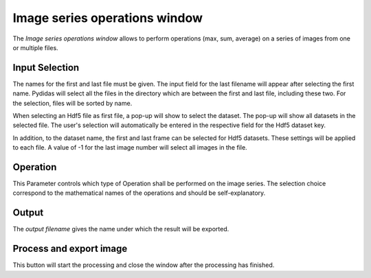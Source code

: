 ..
    This file is licensed under the
    Creative Commons Attribution 4.0 International Public License (CC-BY-4.0)
    Copyright 2023 - 2025, Helmholtz-Zentrum Hereon
    SPDX-License-Identifier: CC-BY-4.0

.. _series_ops_window:

Image series operations window
==============================

.. image:: images/series_ops_overview.png
    :align: right
    
The *Image series operations window* allows to perform operations (max, sum,
average) on a series of images from one or multiple files.

Input Selection
^^^^^^^^^^^^^^^

The names for the first and last file must be given. The input field for the 
last filename will appear after selecting the first name. Pydidas will select 
all the files in the directory which are between the first and last file, 
including these two. For the selection, files will be sorted by name.

.. image:: images/series_ops_hdf5_dset.png
    :align: left
    
When selecting an Hdf5 file as first file, a pop-up will show to select the 
dataset. The pop-up will show all datasets in the selected file. The user's 
selection will automatically be entered in the respective field for the Hdf5 
dataset key.

.. image:: images/series_ops_hdf5_params.png
    :align: right

In addition, to the dataset name, the first and last frame can be selected for
Hdf5 datasets. These settings will be applied to each file. A value of -1 for
the last image number will select all images in the file.

Operation
^^^^^^^^^

This Parameter controls which type of Operation shall be performed on the 
image series. The selection choice correspond to the mathematical names of the 
operations and should be self-explanatory.

Output
^^^^^^ 

The *output filename* gives the name under which the result will be exported.

Process and export image
^^^^^^^^^^^^^^^^^^^^^^^^

This button will start the processing and close the window after the processing
has finished.